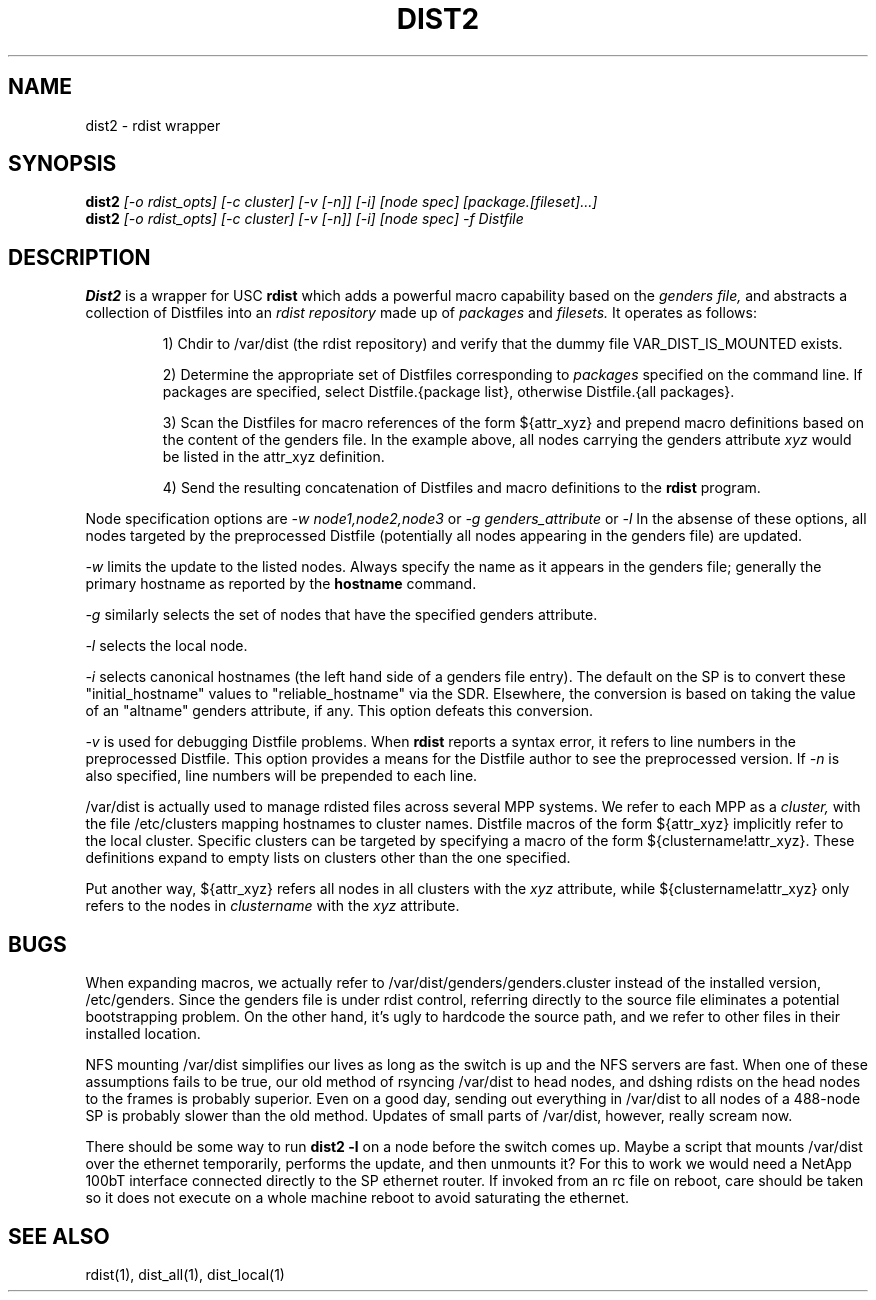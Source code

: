 \."##########################################################################
\."  $Id: dist2.1,v 1.2 2003-12-30 22:51:16 achu Exp $
\."##########################################################################
\."  Copyright (C) 2001-2003 The Regents of the University of California.
\."  Produced at Lawrence Livermore National Laboratory (cf, DISCLAIMER).
\."  Written by Jim Garlick <garlick@llnl.gov> and Albert Chu <chu11@llnl.gov>.
\."  UCRL-CODE-2003-004.
\."
\."  This file is part of Gendersllnl, a cluster configuration database
\."  and rdist preprocessor for LLNL site specific needs.  This package
\."  was originally a part of the Genders package, but has now been
\."  split off into a separate package.  For details, see
\."  <http://www.llnl.gov/linux/genders/>.
\."
\."  Genders is free software; you can redistribute it and/or modify it under
\."  the terms of the GNU General Public License as published by the Free
\."  Software Foundation; either version 2 of the License, or (at your option)
\."  any later version.
\."
\."  Genders is distributed in the hope that it will be useful, but WITHOUT ANY
\."  WARRANTY; without even the implied warranty of MERCHANTABILITY or FITNESS
\."  FOR A PARTICULAR PURPOSE.  See the GNU General Public License for more
\."  details.
\."
\."  You should have received a copy of the GNU General Public License along
\."  with Genders; if not, write to the Free Software Foundation, Inc.,
\."  59 Temple Place, Suite 330, Boston, MA  02111-1307  USA.
\."##########################################################################
.\"
.\" Author: Jim Garlick
.\" Adapted from IBM SP version for linux 4/00.
.\"
.TH DIST2 1 "4/14/99" "LLNL" "DIST2"
.SH NAME
dist2 \- rdist wrapper
.SH SYNOPSIS
.B dist2
.I "[-o rdist_opts] [-c cluster] [-v [-n]] [-i] [node spec] [package.[fileset]...]"
.br
.B dist2
.I "[-o rdist_opts] [-c cluster] [-v [-n]] [-i] [node spec] -f Distfile"
.br
.SH DESCRIPTION
.B Dist2
is a wrapper for USC 
.B rdist
which adds a powerful macro capability based on the
.I "genders file,"
and abstracts a collection of Distfiles into an
.I "rdist repository"
made up of 
.I "packages"
and
.I "filesets."
It operates as follows:
.IP
1) Chdir to /var/dist (the rdist repository) and verify that the dummy file
VAR_DIST_IS_MOUNTED exists.
.IP
2) Determine the appropriate set of Distfiles corresponding to
.I packages
specified on the command line.  If packages are specified, select
Distfile.{package list}, otherwise Distfile.{all packages}.
.IP
3) Scan the Distfiles for macro references of the form ${attr_xyz} and
prepend macro definitions based on the content of the genders file.
In the example above, all nodes carrying the genders attribute 
.I xyz 
would be listed in the attr_xyz definition.
.IP
4) Send the resulting concatenation of Distfiles and macro definitions to
the
.B rdist
program.
.LP
Node specification options are
.I -w node1,node2,node3
or
.I -g genders_attribute
or
.I -l
.
In the absense of these options,
all nodes targeted by the preprocessed Distfile (potentially all nodes 
appearing in the genders file) are updated.
.LP
.I -w
limits the update to the listed nodes.  Always specify the name as it appears
in the genders file; generally the primary hostname as reported by the 
.B hostname
command.
.LP
.I -g
similarly selects the set of nodes that have the specified genders attribute.
.LP
.I -l
selects the local node.
.LP
.I -i
selects canonical hostnames (the left hand side of a genders file entry).
The default on the SP is to convert these "initial_hostname" values to 
"reliable_hostname" via the SDR.  Elsewhere, the conversion is based on
taking the value of an "altname" genders attribute, if any.  This option
defeats this conversion.
.LP
.I -v
is used for debugging Distfile problems.  When
.B rdist
reports a syntax error, it refers to line numbers in the preprocessed
Distfile.  This option provides a means for the Distfile author to see
the preprocessed version.  If 
.I -n 
is also specified, line numbers will be prepended to each line.
.LP
/var/dist is actually used to manage rdisted files across several MPP systems.
We refer to each MPP as a
.I cluster,
with the file /etc/clusters mapping hostnames to cluster names.  
Distfile macros of the form ${attr_xyz} implicitly refer to the local cluster.
Specific clusters can be targeted by specifying a macro of the
form ${clustername!attr_xyz}.  These definitions expand to empty lists on
clusters other than the one specified.
.LP
Put another way, ${attr_xyz} refers all nodes in all clusters with the 
.I xyz
attribute, while ${clustername!attr_xyz} only refers to the nodes in 
.I clustername
with the 
.I xyz
attribute.
.LP
.SH "BUGS"
When expanding macros, we actually refer to /var/dist/genders/genders.cluster
instead of the installed version, /etc/genders.  Since the genders file
is under rdist control, referring directly to the source file eliminates a
potential bootstrapping problem.  On the other hand, it's ugly to hardcode
the source path, and we refer to other files in their installed location.
.LP
NFS mounting /var/dist simplifies our lives as long as the switch is up
and the NFS servers are fast.  When one of these assumptions fails to be true,
our old method of rsyncing /var/dist to head nodes, and dshing rdists on the
head nodes to the frames is probably superior.  Even on a good day, sending
out everything in /var/dist to all nodes of a 488-node SP is probably slower
than the old method.  Updates of small parts of /var/dist, however, really
scream now.
.LP
There should be some way to run 
.B "dist2 -l"
on  a node before the switch comes up.  Maybe a script that mounts /var/dist
over the ethernet temporarily, performs the update, and then unmounts it?
For this to work we would need a NetApp 100bT interface connected directly
to the SP ethernet router.  If invoked from an rc file on reboot, care should
be taken so it does not execute on a whole machine reboot to avoid saturating 
the ethernet.
.LP
.SH "SEE ALSO"
rdist(1), dist_all(1), dist_local(1)
